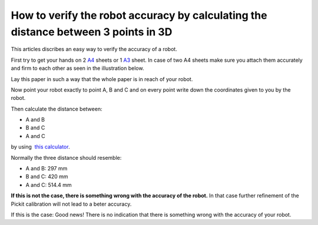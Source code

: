 How to verify the robot accuracy by calculating the distance between 3 points in 3D
===================================================================================

This articles discribes an easy way to verify the accuracy of a robot.

First try to get your hands on 2 `A4 <https://en.wikipedia.org/wiki/Paper_size#/media/File:A_size_illustration2.svg>`__ sheets or 1 \ `A3 <https://en.wikipedia.org/wiki/Paper_size#/media/File:A_size_illustration2.svg>`__ sheet. In case of two A4 sheets make sure you attach them accurately and firm to each other as seen in the illustration below.

.. image:: /assets/images/faq/verify-accuracy-paper.png

Lay this paper in such a way that the whole paper is in reach of your robot.

Now point your robot exactly to point A, B and C and on every point write down the coordinates given to you by the robot.

Then calculate the distance between:

-  A and B
-  B and C
-  A and C

by using  `this calculator <http://www.calculatorsoup.com/calculators/geometry-solids/distance-two-points.php>`__.

Normally the three distance should resemble:

-  A and B: 297 mm
-  B and C: 420 mm
-  A and C: 514.4 mm

**If this is not the case, there is something wrong with the accuracy of the robot.** In that case further refinement of the Pickit calibration will not lead to a beter accuracy.

If this is the case: Good news! There is no indication that there is something wrong with the accuracy of your robot. 

.. |image0| image:: https://s3.amazonaws.com/helpscout.net/docs/assets/583bf3f79033600698173725/images/588762642c7d3a7846303f6b/file-vjIIPef7aS.png
